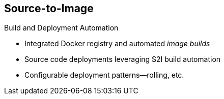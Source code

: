 == Source-to-Image

.Build and Deployment Automation

* Integrated Docker registry and automated _image builds_
* Source code deployments leveraging S2I build automation
* Configurable deployment patterns--rolling, etc.

ifdef::showscript[]

=== Transcript

OpenShift Enterprise offers an integrated Docker registry and automated image
 builds, enabling both source code deployments that leverage S2I build
  automation and binary deployments that are integrated with your existing build
   and CI infrastructure.


endif::showscript[]
